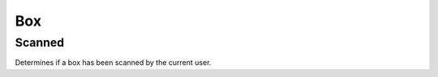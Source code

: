 .. _BoxConsumerAPI:

Box
---
.. openapi:: api.yaml
   :include:
      /box/*
   :exclude:
      /box/{serial}/scanned
   :encoding: utf-8
   :examples:

.. _BoxScannedConsumerAPI:

Scanned
^^^^^^^^^^^^
Determines if a box has been scanned by the current user.

.. openapi:: api.yaml
   :include:
      /box/{serial}/scanned
   :encoding: utf-8
   :examples:
